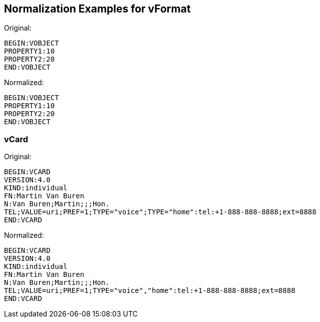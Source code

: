 == Normalization Examples for vFormat

//TODO, more examples!

Original:

[source]
----
BEGIN:VOBJECT
PROPERTY1:10
PROPERTY2:20
END:VOBJECT
----

Normalized:

[source]
----
BEGIN:VOBJECT
PROPERTY1:10
PROPERTY2:20
END:VOBJECT
----

=== vCard

Original:

[source]
----
BEGIN:VCARD
VERSION:4.0
KIND:individual
FN:Martin Van Buren
N:Van Buren;Martin;;;Hon.
TEL;VALUE=uri;PREF=1;TYPE="voice";TYPE="home":tel:+1-888-888-8888;ext=8888
END:VCARD
----

Normalized:

[source]
----
BEGIN:VCARD
VERSION:4.0
KIND:individual
FN:Martin Van Buren
N:Van Buren;Martin;;;Hon.
TEL;VALUE=uri;PREF=1;TYPE="voice","home":tel:+1-888-888-8888;ext=8888
END:VCARD
----
